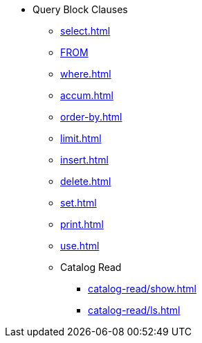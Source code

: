 * Query Block Clauses
** xref:select.adoc[]
** xref:from.adoc[FROM]
** xref:where.adoc[]
** xref:accum.adoc[]
** xref:order-by.adoc[]
** xref:limit.adoc[]
** xref:insert.adoc[]
** xref:delete.adoc[]
** xref:set.adoc[]
** xref:print.adoc[]
** xref:use.adoc[]
** Catalog Read
*** xref:catalog-read/show.adoc[]
*** xref:catalog-read/ls.adoc[]
